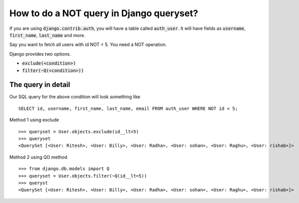 How to do a NOT query in Django queryset?
++++++++++++++++++++++++++++++++++++++++++++++++++

.. image:: usertable.png

If you are using :code:`django.contrib.auth`, you will have a table called :code:`auth_user`. It will have fields as :code:`username`, :code:`first_name`, :code:`last_name` and more.

Say you want to fetch all users with id NOT < 5. You need a NOT operation.

Django provides two options.

- :code:`exclude(<condition>)`
- :code:`filter(~Q(<condition>))`

The query in detail
-----------------------


Our SQL query for the above condition will look something like ::

    SELECT id, username, first_name, last_name, email FROM auth_user WHERE NOT id < 5;

.. image:: sqluser_notquery.png

Method 1 using exclude ::

    >>> queryset = User.objects.exclude(id__lt=5)
    >>> queryset
    <QuerySet [<User: Ritesh>, <User: Billy>, <User: Radha>, <User: sohan>, <User: Raghu>, <User: rishab>]>

Method 2 using Q() method ::

    >>> from django.db.models import Q
    >>> queryset = User.objects.filter(~Q(id__lt=5))
    >>> queryst
    <QuerySet [<User: Ritesh>, <User: Billy>, <User: Radha>, <User: sohan>, <User: Raghu>, <User: rishab>]>

